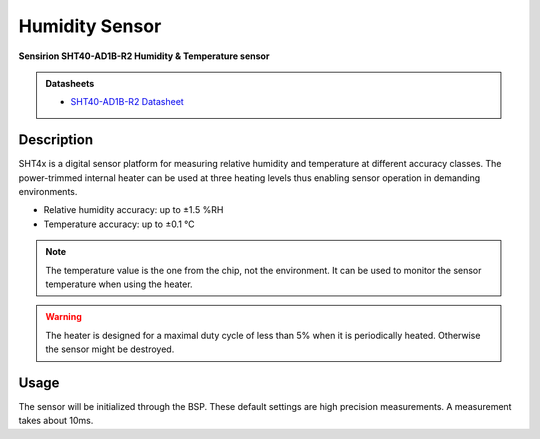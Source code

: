 .. _HumiditySensorPeripheral:

Humidity Sensor
===============
**Sensirion SHT40-AD1B-R2 Humidity & Temperature sensor**

.. admonition:: Datasheets
    
    * `SHT40-AD1B-R2 Datasheet </_static/datasheets/yggdrasil/SHT40-AD1B-R2.pdf>`_ 

Description
-----------

SHT4x is a digital sensor platform for measuring relative humidity and temperature at different
accuracy classes. The power-trimmed internal heater can be used at three heating levels
thus enabling sensor operation in demanding environments.

* Relative humidity accuracy: up to ±1.5 %RH
* Temperature accuracy: up to ±0.1 °C

.. note::
    The temperature value is the one from the chip, not the environment. It can be used to monitor the sensor temperature when using the heater.

.. warning::
    The heater is designed for a maximal duty cycle of less than 5% when it is periodically heated. Otherwise the sensor might be destroyed.

Usage
-----

The sensor will be initialized through the BSP. These default settings are high precision measurements.
A measurement takes about 10ms. 

.. tabs::

    .. code-tab:: c

        // Read the humidity
        float humidity = yggdrasil_HumiditySensor_GetHumidity(HumiditySensorPrecision_High);
        printf("Humidity: %f%%RH \n", humidity);

    .. code-tab:: cpp

        // Read the humidity
        auto humidity = bsp::ygg::prph::HumiditySensor::getHumidity();
        printf("Humidity: %f%%RH \n", humidity);
        
.. tabs::

    .. code-tab:: c

        // Read the temperature of the sensor
        float temp = yggdrasil_HumiditySensor_GetTemperature(HumiditySensorPrecision_High);
        printf("Temperature: %fC \n", temp);

    .. code-tab:: cpp

        // Read the temperature of the sensor
        auto temp = bsp::ygg::prph::HumiditySensor::getTemperature();
        printf("Temperature: %fC \n", temp);
